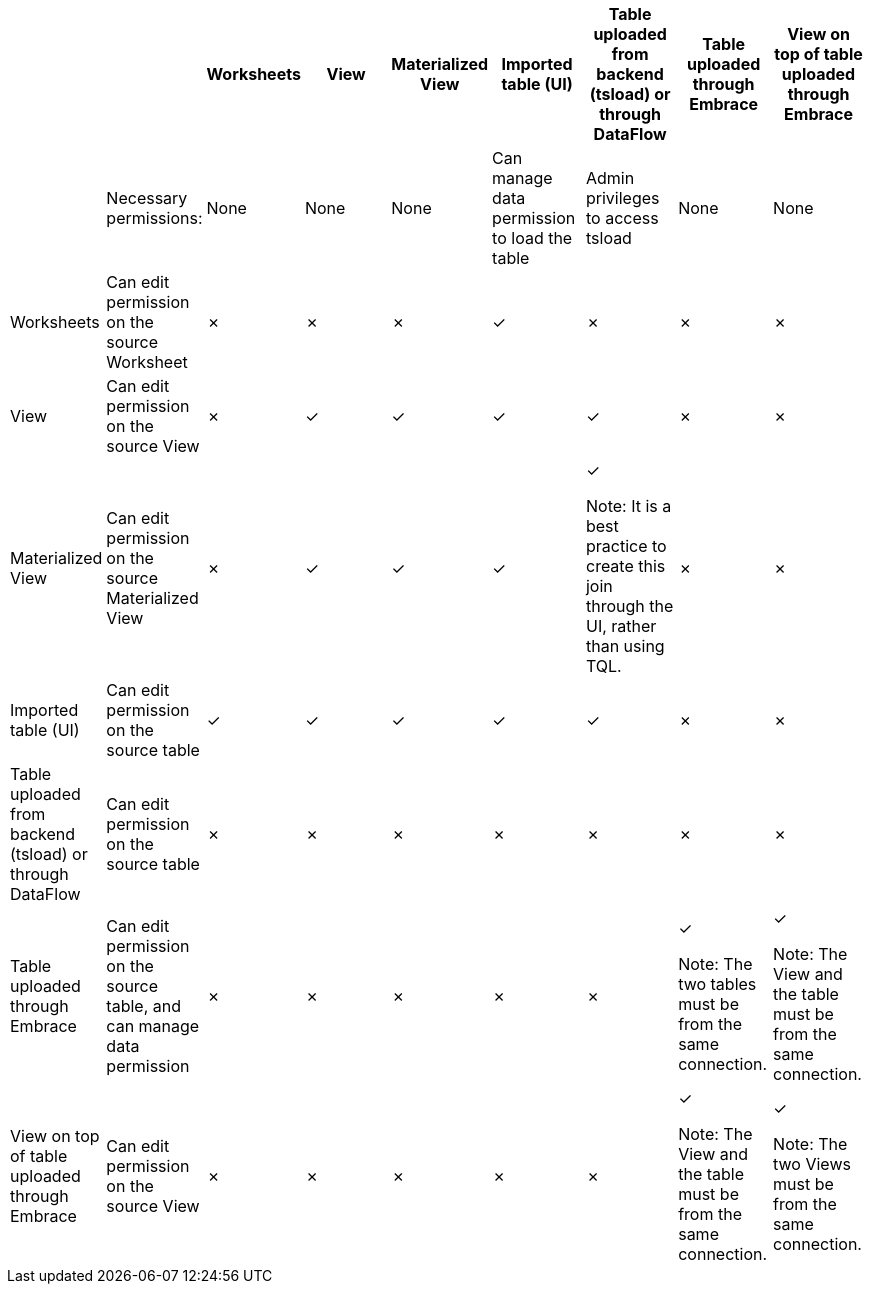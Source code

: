 [width="100%",options="header"]
|====================
|  |  | Worksheets | View | Materialized View | Imported table (UI) | Table uploaded from backend (tsload) or through DataFlow | Table uploaded through Embrace | View on top of table uploaded through Embrace
|  | Necessary permissions: | None | None | None | Can manage data permission to load the table | Admin privileges to access tsload | None | None
| Worksheets | Can edit permission on the source Worksheet | &cross; | &cross; | &cross; | &check; | &cross; | &cross; | &cross;
| View  | Can edit permission on the source View | &cross; | &check; | &check; | &check; | &check; | &cross; | &cross;
| Materialized View | Can edit permission on the source Materialized View | &cross; | &check; | &check; | &check; | &check;

Note: It is a best practice to create this join through the UI, rather than using TQL.| &cross; | &cross;
| Imported table (UI) | Can edit permission on the source table | &check; | &check; | &check; | &check; | &check; | &cross; | &cross;
| Table uploaded from backend (tsload) or through DataFlow | Can edit permission on the source table | &cross; | &cross; | &cross; | &cross; | &cross; | &cross; | &cross;
| Table uploaded through Embrace | Can edit permission on the source table, and can manage data permission | &cross; | &cross; | &cross; | &cross; | &cross; | &check;

Note: The two tables must be from the same connection. | &check;

Note: The View and the table must be from the same connection.
| View on top of table uploaded through Embrace | Can edit permission on the source View | &cross; | &cross; | &cross; | &cross; | &cross; | &check;

Note: The View and the table must be from the same connection. | &check;

Note: The two Views must be from the same connection.
|====================
